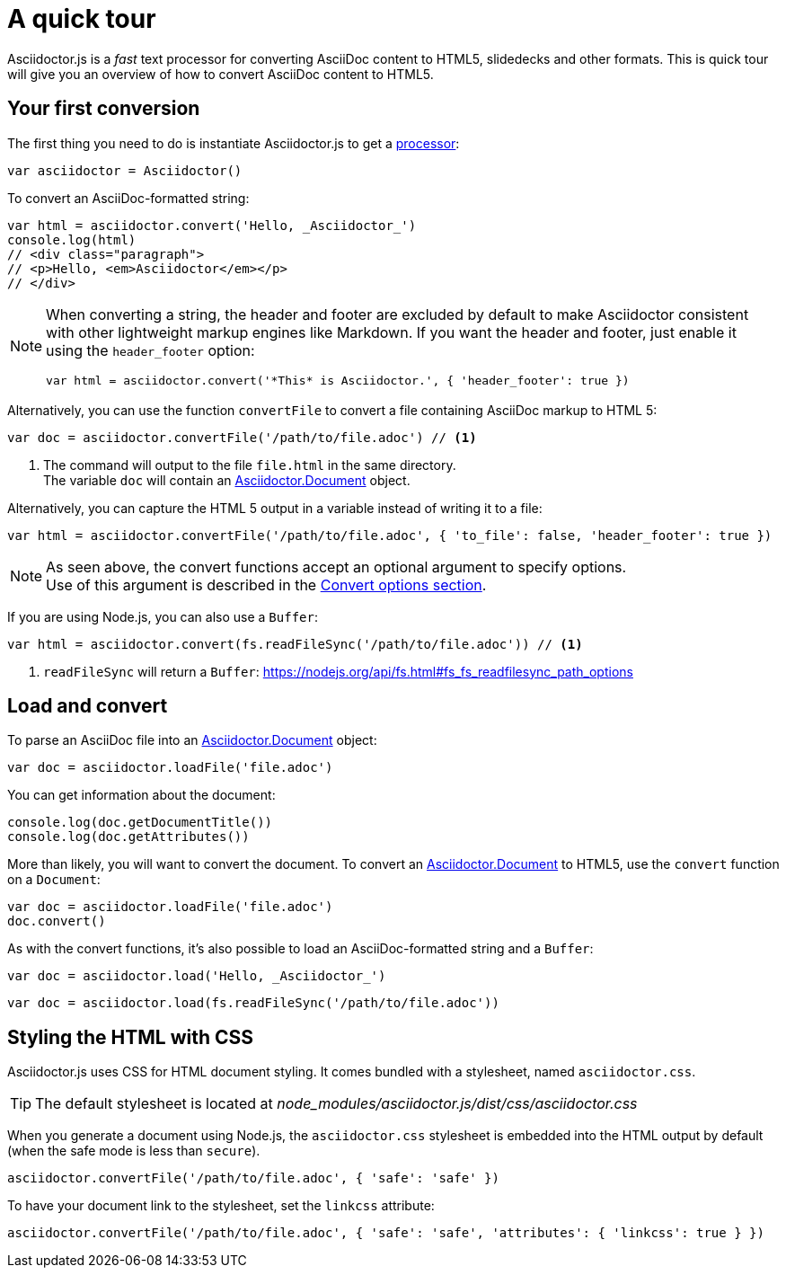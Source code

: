 = A quick tour
:uri-js-api-doc: http://asciidoctor.github.io/asciidoctor.js/master

Asciidoctor.js is a _fast_ text processor for converting AsciiDoc content to HTML5, slidedecks and other formats.
This is quick tour will give you an overview of how to convert AsciiDoc content to HTML5.

== Your first conversion

The first thing you need to do is instantiate Asciidoctor.js to get a http://asciidoctor.github.io/asciidoctor.js/master/#asciidoctor[processor]:

```js
var asciidoctor = Asciidoctor()
```

To convert an AsciiDoc-formatted string:

```js
var html = asciidoctor.convert('Hello, _Asciidoctor_')
console.log(html)
// <div class="paragraph">
// <p>Hello, <em>Asciidoctor</em></p>
// </div>
```

[NOTE]
====
When converting a string, the header and footer are excluded by default to make Asciidoctor consistent with other lightweight markup engines like Markdown.
If you want the header and footer, just enable it using the `header_footer` option:

```js
var html = asciidoctor.convert('*This* is Asciidoctor.', { 'header_footer': true })
```
====

Alternatively, you can use the function `convertFile` to convert a file containing AsciiDoc markup to HTML 5:

```js
var doc = asciidoctor.convertFile('/path/to/file.adoc') // <1>
```
<1> The command will output to the file `file.html` in the same directory. +
The variable `doc` will contain an {uri-js-api-doc}/#document[Asciidoctor.Document] object.

Alternatively, you can capture the HTML 5 output in a variable instead of writing it to a file:

```js
var html = asciidoctor.convertFile('/path/to/file.adoc', { 'to_file': false, 'header_footer': true })
```

[NOTE]
====
As seen above, the convert functions accept an optional argument to specify options. +
Use of this argument is described in the xref:processor:convert-options.adoc[Convert options section].
====

If you are using Node.js, you can also use a `Buffer`:

```js
var html = asciidoctor.convert(fs.readFileSync('/path/to/file.adoc')) // <1>
```
<1> `readFileSync` will return a `Buffer`: https://nodejs.org/api/fs.html#fs_fs_readfilesync_path_options

== Load and convert

To parse an AsciiDoc file into an {uri-js-api-doc}/#document[Asciidoctor.Document] object:

```js
var doc = asciidoctor.loadFile('file.adoc')
```

You can get information about the document:

```js
console.log(doc.getDocumentTitle())
console.log(doc.getAttributes())
```

More than likely, you will want to convert the document.
To convert an {uri-js-api-doc}/#document[Asciidoctor.Document] to HTML5, use the `convert` function on a `Document`:

```js
var doc = asciidoctor.loadFile('file.adoc')
doc.convert()
```

As with the convert functions, it's also possible to load an AsciiDoc-formatted string and a `Buffer`:

```js
var doc = asciidoctor.load('Hello, _Asciidoctor_')
```
```js
var doc = asciidoctor.load(fs.readFileSync('/path/to/file.adoc'))
```

== Styling the HTML with CSS

Asciidoctor.js uses CSS for HTML document styling.
It comes bundled with a stylesheet, named `asciidoctor.css`.

TIP: The default stylesheet is located at [.path]_node_modules/asciidoctor.js/dist/css/asciidoctor.css_

When you generate a document using Node.js, the `asciidoctor.css` stylesheet is embedded into the HTML output by default (when the safe mode is less than `secure`).

```js
asciidoctor.convertFile('/path/to/file.adoc', { 'safe': 'safe' })
```

To have your document link to the stylesheet, set the `linkcss` attribute:

```js
asciidoctor.convertFile('/path/to/file.adoc', { 'safe': 'safe', 'attributes': { 'linkcss': true } })
```
